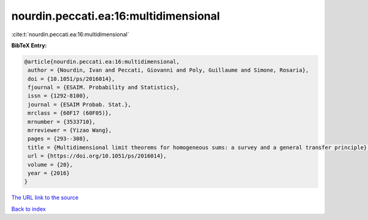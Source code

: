 nourdin.peccati.ea:16:multidimensional
======================================

:cite:t:`nourdin.peccati.ea:16:multidimensional`

**BibTeX Entry:**

.. code-block:: bibtex

   @article{nourdin.peccati.ea:16:multidimensional,
    author = {Nourdin, Ivan and Peccati, Giovanni and Poly, Guillaume and Simone, Rosaria},
    doi = {10.1051/ps/2016014},
    fjournal = {ESAIM. Probability and Statistics},
    issn = {1292-8100},
    journal = {ESAIM Probab. Stat.},
    mrclass = {60F17 (60F05)},
    mrnumber = {3533710},
    mrreviewer = {Yizao Wang},
    pages = {293--308},
    title = {Multidimensional limit theorems for homogeneous sums: a survey and a general transfer principle},
    url = {https://doi.org/10.1051/ps/2016014},
    volume = {20},
    year = {2016}
   }
`The URL link to the source <ttps://doi.org/10.1051/ps/2016014}>`_


`Back to index <../By-Cite-Keys.html>`_
